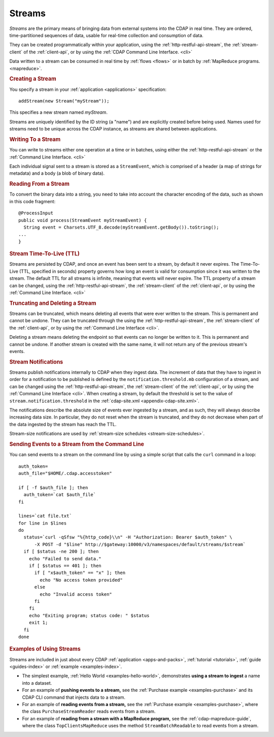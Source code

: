 .. meta::
    :author: Cask Data, Inc.
    :copyright: Copyright © 2014-2015 Cask Data, Inc.

.. _streams:

=======
Streams
=======

*Streams* are the primary means of bringing data from external systems into the CDAP in real time.
They are ordered, time-partitioned sequences of data, usable for real-time collection and consumption of data.

They can be created programmatically within your application, using the
:ref:`http-restful-api-stream`, the :ref:`stream-client` of the :ref:`client-api`, or by
using the :ref:`CDAP Command Line Interface. <cli>` 

Data written to a stream can be consumed in real time by :ref:`flows <flows>` or in batch
by :ref:`MapReduce programs. <mapreduce>`.


.. rubric:: Creating a Stream

You specify a stream in your :ref:`application <applications>` specification::

  addStream(new Stream("myStream"));

This specifies a new stream named *myStream*. 

Streams are uniquely identified by the ID string (a "name") and are explicitly created
before being used. Names used for streams need to be unique across the CDAP instance, as
streams are shared between applications.


.. rubric:: Writing To a Stream

You can write to streams either one operation at a time or in batches, using either the
:ref:`http-restful-api-stream` or the :ref:`Command Line Interface. <cli>`

Each individual signal sent to a stream is stored as a ``StreamEvent``, which is comprised
of a header (a map of strings for metadata) and a body (a blob of binary data).


.. rubric::  Reading From a Stream

To convert the binary data into a string, you need to take into account the character
encoding of the data, such as shown in this code fragment::

  @ProcessInput
  public void process(StreamEvent myStreamEvent) {
    String event = Charsets.UTF_8.decode(myStreamEvent.getBody()).toString();
  ...
  }


.. rubric:: Stream Time-To-Live (TTL)

Streams are persisted by CDAP, and once an event has been sent to a stream, by default it
never expires. The Time-To-Live (TTL, specified in seconds) property governs how long an event is valid for
consumption since it was written to the stream. The default TTL for all streams is
infinite, meaning that events will never expire. The TTL property of a stream can be
changed, using the :ref:`http-restful-api-stream`, the :ref:`stream-client` of the
:ref:`client-api`, or by using the :ref:`Command Line Interface. <cli>`


.. rubric:: Truncating and Deleting a Stream

Streams can be truncated, which means deleting all events that were ever written to the
stream. This is permanent and cannot be undone. They can be truncated through the using
the :ref:`http-restful-api-stream`, the :ref:`stream-client` of the :ref:`client-api`, or
by using the :ref:`Command Line Interface <cli>`.

Deleting a stream means deleting the endpoint so that events can no longer be written to
it. This is permanent and cannot be undone. If another stream is created with the same
name, it will not return any of the previous stream's events.


.. _streams-notifications:

.. rubric:: Stream Notifications

Streams publish notifications internally to CDAP when they ingest data. The increment of data that they have to ingest
in order for a notification to be published is defined by the ``notification.threshold.mb`` configuration of a stream,
and can be changed using the :ref:`http-restful-api-stream`, the :ref:`stream-client` of the :ref:`client-api`, or
by using the :ref:`Command Line Interface <cli>`. When creating a stream, by default the threshold is set to the value of
``stream.notification.threshold`` in the :ref:`cdap-site.xml <appendix-cdap-site.xml>`.

The notifications describe the absolute size of events ever ingested by a stream, and as such, they will always describe
increasing data size. In particular, they do not reset when the stream is truncated, and they do not decrease when
part of the data ingested by the stream has reach the TTL.

Stream-size notifications are used by :ref:`stream-size schedules <stream-size-schedules>`.

.. rubric:: Sending Events to a Stream from the Command Line

You can send events to a stream on the command line by using a simple script that calls the ``curl`` command in a loop::

  auth_token=
  auth_file="$HOME/.cdap.accesstoken"

  if [ -f $auth_file ]; then
    auth_token=`cat $auth_file`
  fi
  
  lines=`cat file.txt`
  for line in $lines
  do
    status=`curl -qSfsw "%{http_code}\\n" -H "Authorization: Bearer $auth_token" \
        -X POST -d "$line" http://$gateway:10000/v3/namespaces/default/streams/$stream`
    if [ $status -ne 200 ]; then
      echo "Failed to send data."
      if [ $status == 401 ]; then
        if [ "x$auth_token" == "x" ]; then
          echo "No access token provided"
        else
          echo "Invalid access token"
        fi
      fi
      echo "Exiting program; status code: " $status
      exit 1;
    fi
  done

.. rubric:: Examples of Using Streams

Streams are included in just about every CDAP :ref:`application <apps-and-packs>`,
:ref:`tutorial <tutorials>`, :ref:`guide <guides-index>` or :ref:`example <examples-index>`.

- The simplest example, :ref:`Hello World <examples-hello-world>`, demonstrates **using a
  stream to ingest** a name into a dataset.

- For an example of **pushing events to a stream,** see the :ref:`Purchase
  example <examples-purchase>` and its CDAP CLI command that injects data to a stream.

- For an example of **reading events from a stream,** see the 
  :ref:`Purchase example <examples-purchase>`, where the class ``PurchaseStreamReader``
  reads events from a stream. 

- For an example of **reading from a stream with a MapReduce program,** see the 
  :ref:`cdap-mapreduce-guide`, where the class ``TopClientsMapReduce`` uses the method
  ``StreamBatchReadable`` to read events from a stream.
